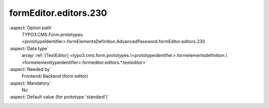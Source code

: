 formEditor.editors.230
----------------------

:aspect:`Option path`
      TYPO3.CMS.Form.prototypes.<prototypeIdentifier>.formElementsDefinition.AdvancedPassword.formEditor.editors.230

:aspect:`Data type`
      array/ :ref:`[TextEditor] <typo3.cms.form.prototypes.\<prototypeidentifier>.formelementsdefinition.\<formelementtypeidentifier>.formeditor.editors.*.texteditor>`

:aspect:`Needed by`
      Frontend/ Backend (form editor)

:aspect:`Mandatory`
      No

:aspect:`Default value (for prototype 'standard')`
      .. code-block:: yaml
         :linenos:
         :emphasize-lines: 4-

         Date:
           formEditor:
             editors:
               230:
                 identifier: elementDescription
                 templateName: Inspector-TextEditor
                 label: formEditor.elements.FormElement.editor.elementDescription.label
                 propertyPath: properties.elementDescription
